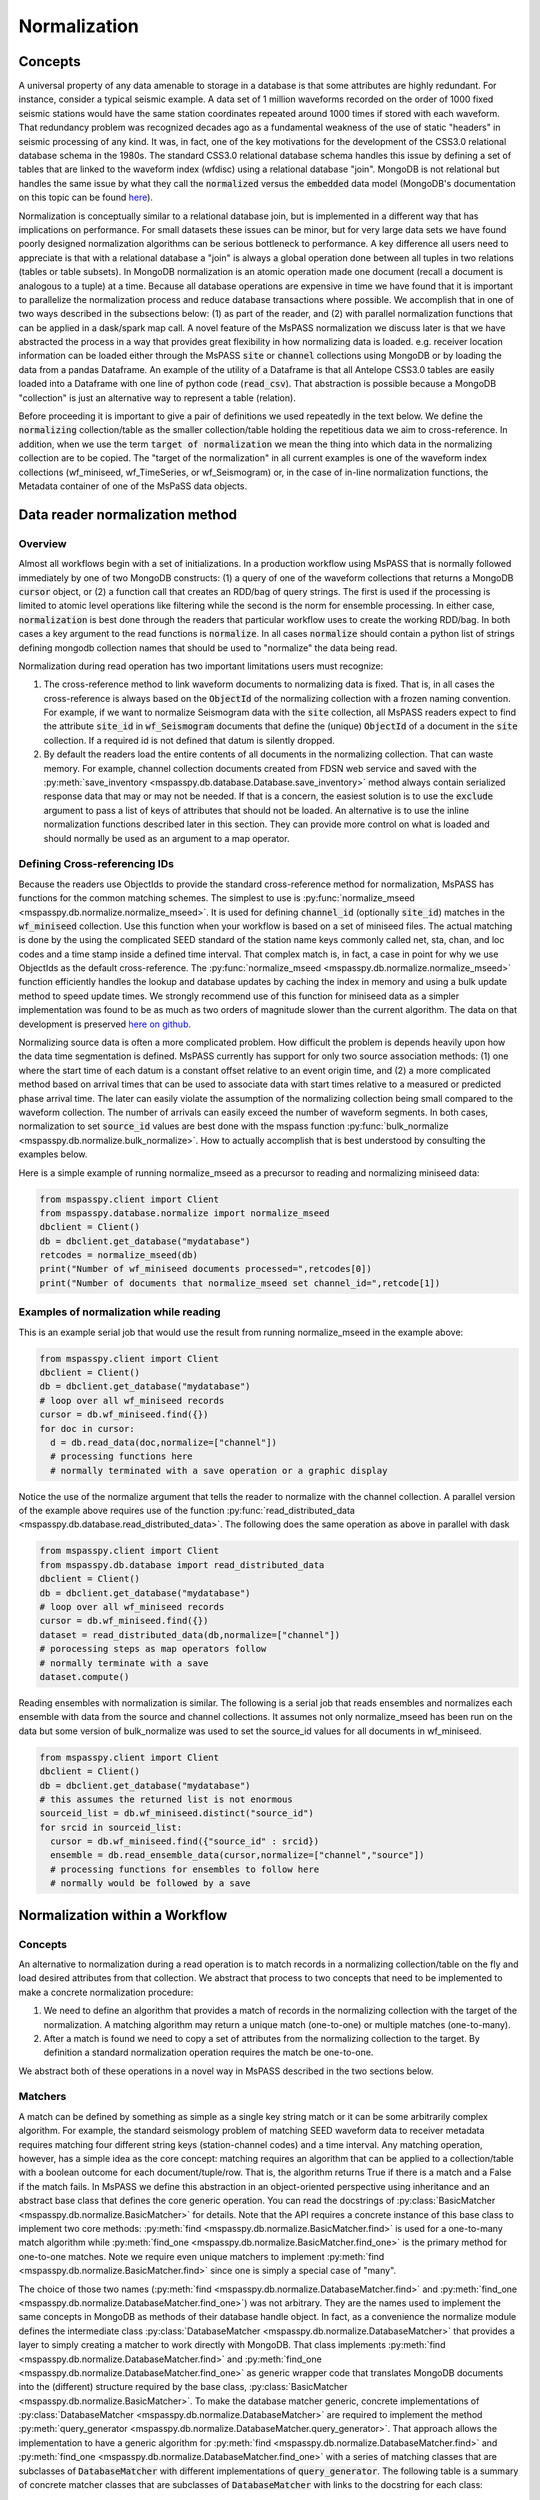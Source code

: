 .. _normalization:

Normalization
=================================
Concepts
----------------
A universal property of any data amenable to storage in a database
is that some attributes are highly redundant.  For instance,
consider a typical seismic example.
A data set of 1 million waveforms recorded on the order of
1000 fixed seismic stations would have the same station coordinates repeated around
1000 times if stored with each waveform.
That redundancy problem was recognized decades ago as a fundamental
weakness of the use of static "headers" in seismic processing of any kind.
It was, in fact, one of the key motivations for the development of the
CSS3.0 relational database schema in the 1980s.
The standard CSS3.0
relational database schema handles this issue by defining
a set of tables that are linked to the waveform index (wfdisc)
using a relational database "join".  MongoDB is not relational
but handles the same issue by what they call the :code:`normalized`
versus the :code:`embedded` data model
(MongoDB's documentation on this topic can be found `here <https://www.mongodb.com/docs/manual/core/data-model-design/>`__).

Normalization is conceptually similar to a relational database join, but
is implemented in a different way that has implications on performance.
For small datasets these issues can be minor, but for very large
data sets we have found poorly designed normalization algorithms
can be serious bottleneck to performance.
A key difference all users need to appreciate
is that with a relational database a "join" is always a global operation done between all
tuples in two relations (tables or table subsets).  In MongoDB
normalization is an atomic operation made one document (recall a document
is analogous to a tuple) at a time.  Because all database operations are
expensive in time we have found that it is important to parallelize the normalization
process and reduce database transactions where possible.
We accomplish that in one of two ways described in the subsections
below:  (1) as part of the reader, and (2) with parallel normalization
functions that can be applied in a dask/spark map call.
A novel feature of the MsPASS normalization we discuss later is that
we have abstracted the process in a way that provides great flexibility
in how normalizing data is loaded.   e.g. receiver location information can
be loaded either through the MsPASS
:code:`site` or :code:`channel` collections using MongoDB or by
loading the data from a pandas Dataframe.
An example of the utility of a Dataframe is that all Antelope CSS3.0
tables are easily loaded into a Dataframe with one line of python code
(:code:`read_csv`).  That abstraction is possible because a MongoDB "collection"
is just an alternative way to represent a table (relation).

Before proceeding it is important to give a pair of definitions we used repeatedly
in the text below.   We define the :code:`normalizing` collection/table as the
smaller collection/table holding the repetitious data we aim to cross-reference.
In addition, when we use the term :code:`target of normalization`
we mean the thing into which data in the normalizing collection are to be copied.
The "target of the normalization" in all current examples is one of the
waveform index collections (wf_miniseed, wf_TimeSeries, or wf_Seismogram)
or, in the case of in-line normalization functions, the Metadata container of
one of the MsPaSS data objects.

Data reader normalization method
--------------------------------------

Overview
++++++++++++++

Almost all workflows begin with a set of initializations.   In a
production workflow using MsPASS that is normally followed immediately by one of
two MongoDB constructs:  (1) a query of one of the waveform collections
that returns a MongoDB :code:`cursor` object, or (2) a function call that
creates an RDD/bag of query strings.   The first is used if the processing
is limited to atomic level operations like filtering while the second is
the norm for ensemble processing.   In either case, :code:`normalization`
is best done through the readers that particular workflow uses to create the
working RDD/bag.  In both cases a key argument to the read functions is
:code:`normalize`.   In all cases :code:`normalize` should contain a
python list of strings defining mongodb collection names that should be
used to "normalize" the data being read.

Normalization during read operation has two important limitations
users must recognize:

#.  The cross-reference method to link waveform documents to normalizing
    data is fixed.   That is, in all cases the cross-reference is always
    based on the :code:`ObjectId` of the normalizing collection with a
    frozen naming convention.   For example, if we want to normalize Seismogram data
    with the :code:`site` collection, all MsPASS readers expect to find the
    attribute :code:`site_id` in :code:`wf_Seismogram` documents that
    define the (unique) :code:`ObjectId` of a document in the :code:`site`
    collection.  If a required id is not defined that datum is silently dropped.
#.  By default the readers load the entire contents of all documents in the normalizing
    collection.   That can waste memory.  For example, channel collection
    documents created from FDSN web service and saved with the
    :py:meth:`save_inventory <mspasspy.db.database.Database.save_inventory>` method always
    contain serialized response data that may or may not be needed.  If that
    is a concern, the easiest solution is to use the :code:`exclude`
    argument to pass a list of keys of attributes that should not be
    loaded.   An alternative is to use the inline normalization
    functions described later in this section.   They can provide more
    control on what is loaded and should normally be used as an
    argument to a map operator.

Defining Cross-referencing IDs
++++++++++++++++++++++++++++++++++

Because the readers use ObjectIds to provide the standard cross-reference
method for normalization, MsPASS has functions for the common matching
schemes.   The simplest to use is :py:func:`normalize_mseed <mspasspy.db.normalize.normalize_mseed>`.
It is used for defining :code:`channel_id`
(optionally :code:`site_id`) matches in the :code:`wf_miniseed` collection.
Use this function when your workflow is based on a set of miniseed files.
The actual matching is done by the using the complicated SEED standard of the
station name keys commonly called net, sta, chan, and loc codes and
a time stamp inside a defined time interval.  That complex match is, in fact,
a case in point for why we use ObjectIds as the default cross-reference.  The
:py:func:`normalize_mseed <mspasspy.db.normalize.normalize_mseed>`
function efficiently handles the lookup and
database updates by caching the index in memory and using a bulk update
method to speed update times.   We strongly recommend use of this function
for miniseed data as a simpler implementation was found to be as much as two
orders of magnitude slower than the current algorithm.  The data on that
development is preserved
`here on github <https://github.com/mspass-team/mspass/discussions/307>`__.

Normalizing source data is often a more complicated problem.   How difficult
the problem is depends heavily upon how the data time segmentation is
defined.   MsPASS currently has support for only two source association
methods:  (1) one where the start time of each datum is a constant offset
relative to an event origin time, and (2) a more complicated method based on
arrival times that can be used to associate data with start times relative
to a measured or predicted phase arrival time.  The later can easily violate
the assumption of the normalizing collection being small compared to the
waveform collection.  The number of arrivals can easily exceed the number of
waveform segments.
In both cases, normalization to set :code:`source_id` values are best
done with the mspass function :py:func:`bulk_normalize <mspasspy.db.normalize.bulk_normalize>`.
How to actually accomplish that is best understood by consulting the examples
below.

Here is a simple example of running normalize_mseed as a precursor to
reading and normalizing miniseed data:

.. code-block:: python

  from mspasspy.client import Client
  from mspasspy.database.normalize import normalize_mseed
  dbclient = Client()
  db = dbclient.get_database("mydatabase")
  retcodes = normalize_mseed(db)
  print("Number of wf_miniseed documents processed=",retcodes[0])
  print("Number of documents that normalize_mseed set channel_id=",retcode[1])

Examples of normalization while reading
+++++++++++++++++++++++++++++++++++++++++++

This is an example serial job that would use the result
from running normalize_mseed in the example above:

.. code-block:: python

  from mspasspy.client import Client
  dbclient = Client()
  db = dbclient.get_database("mydatabase")
  # loop over all wf_miniseed records
  cursor = db.wf_miniseed.find({})
  for doc in cursor:
    d = db.read_data(doc,normalize=["channel"])
    # processing functions here
    # normally terminated with a save operation or a graphic display

Notice the use of the normalize argument that tells the reader to
normalize with the channel collection.   A parallel version of the
example above requires use of the function
:py:func:`read_distributed_data <mspasspy.db.database.read_distributed_data>`.
The following does the same operation as above in parallel with dask

.. code-block:: python

  from mspasspy.client import Client
  from mspasspy.db.database import read_distributed_data
  dbclient = Client()
  db = dbclient.get_database("mydatabase")
  # loop over all wf_miniseed records
  cursor = db.wf_miniseed.find({})
  dataset = read_distributed_data(db,normalize=["channel"])
  # porocessing steps as map operators follow
  # normally terminate with a save
  dataset.compute()

Reading ensembles with normalization is similar.   The following is a
serial job that reads ensembles and normalizes each ensemble with data from
the source and channel collections.  It assumes not only
normalize_mseed has been run on the data but some version of bulk_normalize
was used to set the source_id values for all documents in wf_miniseed.

.. code-block:: python

  from mspasspy.client import Client
  dbclient = Client()
  db = dbclient.get_database("mydatabase")
  # this assumes the returned list is not enormous
  sourceid_list = db.wf_miniseed.distinct("source_id")
  for srcid in sourceid_list:
    cursor = db.wf_miniseed.find({"source_id" : srcid})
    ensemble = db.read_ensemble_data(cursor,normalize=["channel","source"])
    # processing functions for ensembles to follow here
    # normally would be followed by a save


Normalization within a Workflow
-------------------------------
Concepts
++++++++++++++

An alternative to normalization during a read operation is to match records
in a normalizing collection/table on the fly and load desired attributes
from that collection.  We abstract that process to two concepts
that need to be implemented to make a concrete normalization procedure:

#.  We need to define an algorithm that provides a match of records in
    the normalizing collection with the target of the normalization.
    A matching algorithm may return a unique match (one-to-one) or
    multiple matches (one-to-many).
#.  After a match is found we need to copy a set of attributes
    from the normalizing collection to the target.  By definition a
    standard normalization operation requires the match be one-to-one.

We abstract both of these operations in a novel way in MsPASS
described in the two sections below.

Matchers
+++++++++++++++
A match can be defined by
something as simple as a single key string match or it
can be some arbitrarily complex algorithm. For example,
the standard seismology problem of matching SEED waveform data
to receiver metadata requires matching four
different string keys (station-channel codes) and a time interval.
Any matching operation, however, has a simple idea as the core concept:
matching requires an algorithm that can be applied to a collection/table with a boolean
outcome for each document/tuple/row.   That is, the algorithm returns
True if there is a match and a False if the match fails.
In MsPASS we define this abstraction in an object-oriented perspective
using inheritance and an abstract base class that defines the
core generic operation.  You can read the docstrings of   
:py:class:`BasicMatcher <mspasspy.db.normalize.BasicMatcher>`
for details.
Note that the API requires a concrete instance of this base class to
implement two core methods: :py:meth:`find <mspasspy.db.normalize.BasicMatcher.find>`
is used for a one-to-many match
algorithm while
:py:meth:`find_one <mspasspy.db.normalize.BasicMatcher.find_one>`
is the primary method for one-to-one matches.
Note we require even unique matchers to implement :py:meth:`find <mspasspy.db.normalize.BasicMatcher.find>` since one is
simply a special case of "many".

The choice of those two names (:py:meth:`find <mspasspy.db.normalize.DatabaseMatcher.find>` and :py:meth:`find_one <mspasspy.db.normalize.DatabaseMatcher.find_one>`) was not
arbitrary.  They are the names used to implement the same concepts in MongoDB
as methods of their database handle object.  In fact, as a convenience the
normalize module defines the intermediate class
:py:class:`DatabaseMatcher <mspasspy.db.normalize.DatabaseMatcher>`
that provides a layer to simply creating a matcher to work directly with
MongoDB.   That class implements :py:meth:`find <mspasspy.db.normalize.DatabaseMatcher.find>` and :py:meth:`find_one <mspasspy.db.normalize.DatabaseMatcher.find_one>` as
generic wrapper code that translates MongoDB documents into the (different)
structure required by the base class,
:py:class:`BasicMatcher <mspasspy.db.normalize.BasicMatcher>`.
To make the database matcher generic,
concrete implementations of :py:class:`DatabaseMatcher <mspasspy.db.normalize.DatabaseMatcher>`
are required to implement the method :py:meth:`query_generator <mspasspy.db.normalize.DatabaseMatcher.query_generator>`.
That approach allows the implementation to have a generic algorithm for
:py:meth:`find <mspasspy.db.normalize.DatabaseMatcher.find>` and :py:meth:`find_one <mspasspy.db.normalize.DatabaseMatcher.find_one>` with a series of matching classes
that are subclasses of :code:`DatabaseMatcher` with different implementations
of :code:`query_generator`.   The following table is a summary of concrete
matcher classes that are subclasses of :code:`DatabaseMatcher` with links
to the docstring for each class:

.. list-table:: Database Query-based Matchers
   :widths: 30 60
   :header-rows: 1

   * - Class Name
     - Use
   * - :py:class:`ObjectIdDBMatcher <mspasspy.db.normalize.ObjectIdDBMatcher>`
     - Match with MongoDB ObjectId
   * - :py:class:`MiniseedDBMatcher <mspasspy.db.normalize.MiniseedDBMatcher>`
     - Miniseed match with net:sta:chan:loc and time
   * - :py:class:`EqualityDBMatcher <mspasspy.db.normalize.EqualityDBMatcher>`
     - Generic equality match of one or more key-value pairs
   * - :py:class:`OriginTimeDBMatcher <mspasspy.db.normalize.OriginTimeDBMatcher>`
     - match data with start time defined by event origin time
   * - :py:class:`ArrivalDBMatcher <mspasspy.db.normalize.ArrivalDBMatcher>`
     - match arrival times to waveforms

As noted many times in this User's Manual database transactions are expensive
operations due to the inevitable lag from the time between issuing a query until
the result is loaded into your program's memory space.  The subclasses
derived from :py:class:`DatabaseMatcher <mspasspy.db.normalize.DatabaseMatcher>`
are thus most useful for one of two situations:  (1) the normalizing
collection is large and the matching algorithm can use an effective
MongoDB index, or (2) the dataset is small enough that the cost of the queries
is not overwhelming.

When the normalizing collection is small we have found a much efficient way
to implement normalization is via a cacheing algorithm.   That is, we
load all or part of a collection/table into a data area
(a python class :code:`self` attribute) "matcher" object
(i.e. a concrete implementation of
:py:class:`BasicMatcher <mspasspy.db.normalize.BasicMatcher>`.).
The implementation then only requires an efficient search algorithm
to implement the required
:py:meth:`find <mspasspy.db.normalize.BasicMatcher.find>`
and
:py:meth:`find_one <mspasspy.db.normalize.BasicMatcher.find_one>`
methods.   We supply two generic search algorithms as part of MsPASS
implemented as two intermediate classes used similarly to
:py:class:`DatabaseMatcher <mspasspy.db.normalize.DatabaseMatcher>`:

#.  :py:class:`DictionaryCacheMatcher <mspasspy.db.normalize.DictionaryCacheMatcher>`
    uses a python dictionary as the internal cache.  It is most useful
    when the matching algorithm can be reduced to a single string key.
    The class implements a generic
    :py:meth:`find <mspasspy.db.normalize.DictionaryCacheMatcher.find>`
    method by using a python list to hold all documents/tuples
    that match the dictionary key.  Note the returned list is actually
    a list of Metadata containers as defined by the base class API.
    We do that for efficiency as Metadata containers are native to
    MsPASS data objects that are the target of the normalization.
#.  :py:class:`DataFrameCacheMatcher <mspasspy.db.normalize.DataFrameCacheMatcher>`
    uses the more flexible
    `Pandas Dataframe API <https://pandas.pydata.org/docs/reference/index.html>`__.
    to store it's internal cache.   The Pandas library is robust and
    has a complete set of logical constructs that can be used to construct
    any query possible with something like SQL and more.  Any custom,
    concrete implementations of :py:class:`BasicMatcher <mspasspy.db.normalize.BasicMatcher>`
    that match the small normalizing collection assumption would be
    best advised to utilize this API.

These two intermediate-level classes have two features in common:

#.  Both can load the normalizing collection in one of two forms: (a)
    via a MongoDB database handle combined with a :code:`collection`
    name argument, or (b) a Pandas dataframe object handle.  The former,
    for example, can be used to load :code:`site` collection metadata from
    MongoDB and the later can be used to load comparable data from an
    Antelope :code:`site` table via the
    `Pandas read_csv method <https://pandas.pydata.org/docs/reference/api/pandas.read_csv.html#pandas.read_csv>`__
    or similar methods for loading a Dataframe from an SQL relational database.
#.  Both provide generic implementations of the :code:`find` and
    :code:`find_one` methods required by
    :py:class:`BasicMatcher <mspasspy.db.normalize.BasicMatcher>`.

These two classes differ mainly in what they require to make them
concrete.   That is, both have abstract/virtual methods that are required
to make a concrete implemntation.
:py:class:`DictionaryCacheMatcher <mspasspy.db.normalize.DictionaryCacheMatcher>`
requires implementation of
:py:meth:`cache_id <mspasspy.db.normalize.DictionaryCacheMatcher.cache_id>`
and
:py:meth:`db_make_cache_id <mspasspy.db.normalize.DictionaryCacheMatcher.db_make_cache_id>`.
That minor complication was implemented to allow an implementation to use
different keys to access attributes stored in the database and
the equivalent keys used to access the same data in a workflow.
In addition, there is a type mismatch between a document/tuple/row
abstraction in a MongoDB document and the internal use by the matcher
class family.  That is, pymongo treats represents a "document" as a
python dictionary while the matchers require posting the same data to
the MsPASS Metadata container to work more efficiently with the C++
code base that defines data objects.

:py:class:`DataFrameCacheMatcher <mspasspy.db.normalize.DataFrameCacheMatcher>`
requires only the method
:py:meth:`subset <mspasspy.db.normalize.DataFrameCacheMatcher.subset>`
used to select only the rows in the Dataframe that define a "match"
for the complete, concrete class.   For more details see the docstrings that
can be viewed by following the hyperlinks above.  We also discuss these
issues further in the subsection on writing a custom matcher below.

The following table is a summary of concrete
matcher classes that utilize a cacheing method.  As above each name
is a hyperlink to the docstring for the class:

.. list-table:: Cache-based Matchers
   :widths: 30 60
   :header-rows: 1

   * - Class Name
     - Use
   * - :py:class:`ObjectIdMatcher <mspasspy.db.normalize.ObjectIdMatcher>`
     - Match with MongoDB ObjectId as dictioary key for cache
   * - :py:class:`MiniseedMatcher <mspasspy.db.normalize.MiniseedMatcher>`
     - Miniseed match with net:sta:chan:loc and time
   * - :py:class:`EqualityMatcher <mspasspy.db.normalize.EqualityMatcher>`
     - Generic equality match of one or more key-value pairs
   * - :py:class:`OriginTimeMatcher <mspasspy.db.normalize.OriginTimeMatcher>`
     - match data with start time defined by event origin time

Noting currently all of these have database query versions that differ only
by have "DB" embedded in the class name
(e.g. the MongoDB version of :code:`EqualityMatcher` is :code:`EqualityDBMatcher`.)

Examples
++++++++++++++++++
Example 1:  ObjectId matching
~~~~~~~~~~~~~~~~~~~~~~~~~~~~~~
The abstraction of defining matching through a python class allows the
process of loading normalizing data into a dataset through a single,
generic function called :py:func:`normalize <mspasspy.db.normalize.normalize>`.
That function was designed exclusively for use in map operations.  The
idea is most clearly seen by a simple example.

.. code-block:: python

  from mspasspy.client import Client
  from mspasspy.db.normalize import ObjectIdMatcher,normalize
  from mspasspy.db.database import read_distributed_data
  dbclient = Client()
  db = dbclient.get_database("mydatabase")
  # Here limit attributes to be loaded to coordinates
  # Note these are defined when the matcher class is instantiated
  attribute_list = ['_id','lat','lon','elev']
  matcher = ObjectIdMatcher(db,collection="site",attributes_to_load=attribute_list)
  # This says load the entire dataset presumed staged to MongoDB
  cursor = db.wf_miniseed.find({})   #handle to entire data set
  dataset = read_distributed_data(cursor)  # dataset returned is a bag
  dataset = dataset.map(normalize,matcher)
  # additional workflow elements and usually ending with a save would be here
  dataset.compute()

This example loads receiver coordinate information from data that was assumed
previously loaded into MongoDB in the "site" collection.  It assumes
matching can be done using the site collection ObjectId loaded with the
waveform data at read time with the key "site_id".   i.e. this is an
inline version of what could also be accomplished (more slowly) by
calling :code:`read_distribute_data` with "site" in the normalize list.

Key things this example demonstrates in common to all in-line
normalization workflows are:

+  :code:`normalize` appears only as arg0 of a map operation (dask syntax -
   Spark would require a "lambda" function in the map call).
+  The "matcher" is created as an initialization before loading data.
   It is then used by passing it as an argument to the normalize
   function in the map operation.
+  Only the attributes defined in the constructor for the matcher are copied
   to the Metadata container of the data being processed.  In this example
   after running the normalize function the each datum for which a match
   was found will contain attributes with the following keys:
   :code:`site_id`, :code:`site_lat`, :code:`site_lon`, and :code:`site_elev`.
   Note these have the string "site\_" automaticaly prepended by default.
   That renaming can be disable by setting the :code:`prepend_collection_name`
   to False.  By default failures in matching cause the associated
   waveform data to be marked dead with an informational error log posted
   to the result.


Example 2:  miniseed matching
~~~~~~~~~~~~~~~~~~~~~~~~~~~~~~~~~~~~

This example illustrates the in-line equivalent of running the
normalization function for miniseed data noted above called
:py:func:`normalize_mseed <mspasspy.db.normalize.normalize_mseed>`.
This example would load and process an entire dataset defined in
the wf_miniseed collection of a database with the name "mydatabase".
It shows how a list of keys are used to limit what
attributes are extracted from the channel and site collections
and loaded into each datum.  These are defined by the
symbols :code:`channel_attribute_list` and :code:`site_atribute_list`.
As in example 1 creation of the matcher classes to match the
waveforms to site and channel collection documents is an initialization
step.  That is, we "construct" two concrete matchers we assign the symbols
:code:`channel_matcher` and :code:`site_matcher`.
As above these matches are passed as an argument to the :code:`normalize`
function in a map operator.

.. code-block:: python

  from mspasspy.client import Client
  from mspasspy.db.normalize import MiniseedMatcher
  from mspasspy.db.database import read_distributed_data
  dbclient = Client()
  db = dbclient.get_database("mydatabase")
  # Here limit attributes to be loaded to coordinates and orientations
  channel_attribute_list = ['_id','lat','lon','elev','hang','vang']
  site_attribute_list = ['_id','lat','lon','elev']
  # These construct the channel a site normalizers
  channel_matcher = MiniseedMatcher(db,collection="channel",
     attributes_to_load=channel_attribute_list)
  site_matcher = MiniseedMatcher(db,collection="site",
     attributes_to_load=site_atribute_list)
  cursor = db.wf_miniseed.find({})   #handle to entire data set
  dataset = read_distributed_data(cursor)  # dataset returned is a bag/rdd
  dataset = dataset.map(normalize,channel_matcher)
  dataset = dataset.map(normalize,site_matcher)
  # additional processing steps normally would be inserted here
  dataset.compute()

Example 3:  source normalization
~~~~~~~~~~~~~~~~~~~~~~~~~~~~~~~~~~

This example shows an example of how to insert source data into
a parallel workflow.  As above use the dask syntax for a map operator.
This example uses the matcher called :code:`OriginTimeMatcher`
which works only for waveform segments where the start time of the
signal is a constant offset from the event origin time.
It illustrates another useful feature in the constructor
argument :code:`load_if_defined`.   This example uses one key, "magnitude",
for that list.  The use is that if a value is associated with the key
"magnitude" in the normalizing collection it will be loaded with the data.
If it is no defined it will be silently ignored and left undefined.  Note
that is in contrast to keys listed in "attributes_to_load" that are treated
as required.  As noted above if any of the attributes_to_load keys are
missing a datum will, by default, be killed.

.. code-block:: python

  from mspasspy.client import Client
  from mspasspy.db.normalize import OriginTimeMatcher
  from mspasspy.db.database import read_distributed_data
  dbclient = Client()
  db = dbclient.get_database("mydatabase")
  # Here limit attributes to be loaded to source coordinates
  attribute_list = ['_id,''lat','lon','depth','time']
  # define source normalization instance assuming data start times
  # were defined as 20 s after the origin time of the event
  # origin time used to define the data time window
  source_matcher = OriginTimeMatcher(db,t0offset=20.0,
       attributes_to_load=attribute_list,load_if_defined=["magnitude"])
  cursor = db.wf_Seismogram.find({})   #handle to entire data set
  dataset = read_distributed_data(cursor)  # dataset returned is a bag/rdd
  dataset = dataset.map(normalize,source_matcher)
  # additional processing steps normally would be inserted here
  dataset.compute()

Example 4: ensemble processing
~~~~~~~~~~~~~~~~~~~~~~~~~~~~~~~~~~

This example is a variant of example 3 immediately above but
implemented on ensembles.  That is, here the normalizing data
attributes are loaded in the SeismogramEnsemble's Metadata container
and not copied to the members of the ensemble.  This workflow is
a way to assemble what would be called "common-shot gathers"
in seismic reflection processing.
It uses a common
trick for ensemble processing building a dask bag from distinct source_id
values, constructing a ensemble-based query from the id, and then
calling the :py:meth:`read_ensemble_data <mspasspy.db.database.Database.read_ensemble_data>`
method within a parallel map call
to create the ensembles.  The bag of ensembles are then normalized.
Finally note that this example is a hybrid of database normalization and
in-line normalization.  The example assumes that the user has previously
run a function like :code:`bulk_normalize` to set the cross-referencing
id for the source collection :code:`source_id`.

.. code-block:: python

  from mspasspy.client import Client
  from mspasspy.db.normalize import ObjectIdMatcher
  from mspasspy.db.database import read_ensemble_data

  def read_common_source_gather(db,collection,srcid):
    """
    Function needed in map call to translate a single source id (srcid)
    to a query, run the query, and load the data linked to that source_id
    """
    dbcol = db[collection]
    query = {"source_id" : srcid }
    # note with logic of this use we don't need to test for
    # no matches because distinct returns only not null source_id values dbcol
    cursor = dbcol.find(query)
    ensemble = db.read_ensemble(db, collection=collection)
    ensemble["source_id"] = srcid
    return ensemble

  dbclient = Client()
  db = dbclient.get_database("mydatabase")
  # Here limit attributes to be loaded to source coordinates
  attribute_list = ['_id,''lat','lon','depth','time']
  source_matcher = ObjectIdMatcher(db,collection="source",
     attributes_to_load=attribute_list,load_if_defined=["magnitude"])
  # MongoDB incantation to find all unique source_id values
  sourceid_list = db.wf_Seismogram.distinct("source_id")
  dataset = dask.bag.from_sequence(sourceid_list)
  dataset = dataset.map(lambda srcid : read_common_source_gather(db, "wf_Seismogram", srcid))
  # dataset here is a bag of SeismogramEnsembles.  The next line applies
  # normalize to the ensemble and loading the attributes into the ensemble's
  # Metadata container.
  dataset = dataset.map(normalize,source_matcher)
  # additional processing steps normally would be inserted here
  dataset.compute()

Custom Normalization Functions
------------------------------------

If the current set of normalization algorithms are not sufficient for
your data, you may need to develop a custom normalization algorithm.
We know of three solutions to that problem:

#.  Think about what you are trying to match and see if it is possible to
    use header math functions :ref:`header_math`
    to construct a new Metadata attribute that can be
    used for a generic match like :py:class:`EqualityMatcher <mspasspy.db.normalize.EqualityMatcher>`.
    Similarly for string manipulation you may be able to create a special
    character string to define your match with a custom python function
    you could use in a map operation prior to using one or the MsPASS
    generic matchers.
#.  Write a custom python function for matching keys in a wf collection
    and a normalizing correction.  The recommended approach is to
    have the function set the
    ObjectId of the normalizing collection in the wf collection using
    the MsPASS naming convention for such ids (e.g. "source_id" to
    normalize source).  With this approach you would use the standard
    update methods of pymongo easily found from numerous web tutorials.
    You will also find examples in the MsPASS tutorials found
    `here <https://github.com/mspass-team/mspass_tutorial>`__.  Then
    you can use the :code:`normalize` argument with the readers to
    load normalizing data at read time or use the inline version
    :code:`ObjectIdDBMatcher` or :code:`ObjectIdMatcher`.
#.  Write an extension class to the intermediate level, subclasses of the base class
    :py:class:`BasicMatcher <mspasspy.db.normalize.BasicMatcher>`
    described above
    (:py:class:`DatabaseMatcher <mspasspy.db.normalize.DatabaseMatcher>`,
    :py:class:`DictionaryCacheMatcher <mspasspy.db.normalize.DictionaryCacheMatcher>`,
    and :py:class:`DataFrameCacheMatcher <mspasspy.db.normalize.DataFrameCacheMatcher>`).
    One could also build directly on the base class, but we can think of no
    example where would be preferable to extending one of the intermediate
    classes.  The remainder of this section focuses only on some hints for
    extending one of the intermediate classes.

We assume the reader has some familiarity with the general concept of inheritance
in object-oriented programming.  If not, some supplementary web research
may be needed to understand the concepts behind some of the terminology below
before an extension is attempted.  If you have a sound understanding of inheritance
in object oriented programming, you may want to just ignore the rest of this
section and see how we implemented concrete matcher classes in the
:code:`mspasspy.db.normalize` module and use one of them as a template
to modify.  You might, however, still find the following useful to understand the
concepts behind our design.

The syntax for inheritance is a standard python construct best illustrated
here by a simple example:

.. code-block:: python

  from mspasspy.db.normalize import DataFrameCacheMatcher
  class MyCustomMatcher(DataFrameCacheMatcher):
    # class implementation code

Any class needs a constructor as part of the API.   Most will
want to use the superclass constructor to simplify the setup.
Here is an example of the how the class :code:`MyCustomMatcher` above
could utilize the base class constructor to allow it to work
cleanly with the base class :code:`find` and :code:`find_one` methods:

.. code-block:: python

  class MyCustomMatcher(DataFrameCacheMatcher):
    def __init__(
      self,
      db,
      # additional required arguments with o default would be defined here
      collection="site",
      attributes_to_load=["lat", "lon", "elev"],
      load_if_defined=None,
      aliases=None,
      prepend_collection_name=True,
      # additional optional arguments with defaults would added here
  ):
      super().__init__(
          db,
          collection,
          attributes_to_load=attributes_to_load,
          load_if_defined=load_if_defined,
          aliases=aliases,
          require_unique_match=True,
          prepend_collection_name=prepend_collection_name,
      )
      # any additional argument would be parse to set self variables here

The point of that somewhat elaborate construct is to cleanly construct the
base class, which here is :code:`DataFrameCacheMatcher`, from the
inputs to a constructor.   An instance of the above using all defaults
could then be created with the following construct:

.. code-block:: python

   matcher = MyMatcher(db)

As the comments note, however, a typical implementation would usually
need to add one or more required or optional arguments to define constants
that define properties of the matching algoithm you are implementing.

Finally, as noted earlier each of the intermediate classes have one or more required
methods that the intermediate class declares to be "abstract" via
the :code:`@abstractmethod` decorator defined in the :code:`ABC` module.
The methods declared "abstract" are null in the intermediate class.
For an implementation to work it must be made "concrete", in the language used by the ABC
documentation, by implementing the methods tagged with the
:code:`@abstractmethod` decorator.  Requirement for each of the
intermediate classes you should use to build your custom matcher are:

-  The :py:class:`DatabaseMatcher <mspasspy.db.normalize.DatabaseMatcher>`
   requires implementing only one method called
   :py:meth:`query_generator <mspasspy.db.normalize.DatabaseMatcher.query_generator>`.
   Tha method needs to create a python dictionary in pymongo syntax that is to
   be applied to the normalizing collection.  That query would normally be
   constructed from one or more Metadata attributes in a data object but
   time queries may also want to use the data start time and endtime available
   as methods in atomic data objects.  Consult the MongoDB documentation
   for guidance on the syntax of pymongo's query language based on
   python dictionaries.
-  The :py:class:`DictionaryCacheMatcher <mspasspy.db.normalize.DictionaryCacheMatcher>`
   requires implementing two methods.
   :py:meth:`cache_id <mspasspy.db.normalize.DictionaryCacheMatcher.cache_id>`
   is a function that needs to return a unique string that defines the
   key to the python dictionary used as to implement a cache in this
   intermediate class.
   The other method,
   :py:meth:`db_make_cache_id <mspasspy.db.normalize.DictionaryCacheMatcher.db_make_cache_id>`,
   needs to do the same thing and create identical keys.
   The difference being that
   :py:meth:`db_make_cache_id <mspasspy.db.normalize.DictionaryCacheMatcher.db_make_cache_id>`
   is used as the data loader to create the dictionary-based cache while
   :py:meth:`cache_id <mspasspy.db.normalize.DictionaryCacheMatcher.cache_id>`
   is used to construct the comparable key from a MsPASS data object.
-  The :py:class:`DataFrameCacheMatcher <mspasspy.db.normalize.DataFrameCacheMatcher>`
   requires subclasses to implement only one method called
   :py:meth:`subset <mspasspy.db.normalize.DataFrameCacheMatcher.subset>`.
   The :code:`DataFrameCacheMatcher` defines its cache internally with the
   symbol :code:`self.cache`.  That symbol defines a pandas container.
   The subset method you implement can use the rich API of pandas to
   define the matching operation you need to build.  Pandas are so widely used
   there is an overwhelming volume of material you can use for a reference.
   `Here <https://pandas.pydata.org/docs/user_guide/indexing.html>`__ is
   a reasonable starting point.  In any case, a key point is that the
   :code:`subset` method you implement needs to fetch attributes from
   the input data object's Metadata (header) and/or the data objects
   internals (e.g. start time, end time, and orientation data) to construct
   a pandas query to select the rows of the cached dataframe that match
   that stored internally with the data.

We close this section by emphasizing that the value of using class inheritance
from the :code:`BasicMatcher` family is you can then utilize it in a
map operator to load attributes from a normalizating collection within a
workflow.  Here, for example, is a variant of example 1 using :code:`MyMatcher`:

.. code-block:: python

    from mspasspy.client import Client
    from mspasspy.db.database import read_distributed_data
    # import for MyMatcher would appear here
    dbclient = Client()
    db = dbclient.get_database("mydatabase")
    matcher = MyMatcher(db)
    cursor = db.wf_miniseed.find({})   #handle to entire data set
    dataset = read_distributed_data(cursor)  # dataset returned is a bag
    dataset = dataset.map(normalize,matcher)
    # additional workflow elements and usually ending with a save would be here
    dataset.compute()

If you compare this to example 1 you will see that the only difference is setting
the symbol :code:`matcher` to an instance of :code:`MyMatcher` instead of
an :code:`ObjectIdMatcher`.
